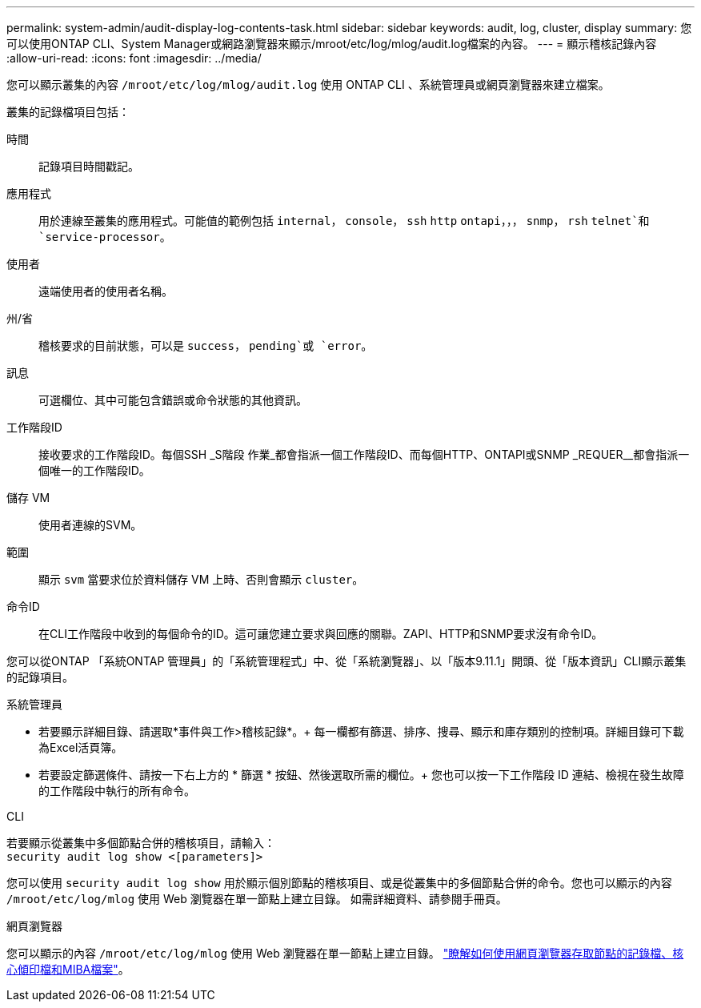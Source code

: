 ---
permalink: system-admin/audit-display-log-contents-task.html 
sidebar: sidebar 
keywords: audit, log, cluster, display 
summary: 您可以使用ONTAP CLI、System Manager或網路瀏覽器來顯示/mroot/etc/log/mlog/audit.log檔案的內容。 
---
= 顯示稽核記錄內容
:allow-uri-read: 
:icons: font
:imagesdir: ../media/


[role="lead"]
您可以顯示叢集的內容 `/mroot/etc/log/mlog/audit.log` 使用 ONTAP CLI 、系統管理員或網頁瀏覽器來建立檔案。

叢集的記錄檔項目包括：

時間:: 記錄項目時間戳記。
應用程式:: 用於連線至叢集的應用程式。可能值的範例包括 `internal`， `console`， `ssh` `http` `ontapi`，，， `snmp`， `rsh` `telnet`和 `service-processor`。
使用者:: 遠端使用者的使用者名稱。
州/省:: 稽核要求的目前狀態，可以是 `success`， `pending`或 `error`。
訊息:: 可選欄位、其中可能包含錯誤或命令狀態的其他資訊。
工作階段ID:: 接收要求的工作階段ID。每個SSH _S階段 作業_都會指派一個工作階段ID、而每個HTTP、ONTAPI或SNMP _REQUER__都會指派一個唯一的工作階段ID。
儲存 VM:: 使用者連線的SVM。
範圍:: 顯示 `svm` 當要求位於資料儲存 VM 上時、否則會顯示 `cluster`。
命令ID:: 在CLI工作階段中收到的每個命令的ID。這可讓您建立要求與回應的關聯。ZAPI、HTTP和SNMP要求沒有命令ID。


您可以從ONTAP 「系統ONTAP 管理員」的「系統管理程式」中、從「系統瀏覽器」、以「版本9.11.1」開頭、從「版本資訊」CLI顯示叢集的記錄項目。

[role="tabbed-block"]
====
.系統管理員
--
* 若要顯示詳細目錄、請選取*事件與工作>稽核記錄*。+
每一欄都有篩選、排序、搜尋、顯示和庫存類別的控制項。詳細目錄可下載為Excel活頁簿。
* 若要設定篩選條件、請按一下右上方的 * 篩選 * 按鈕、然後選取所需的欄位。+
您也可以按一下工作階段 ID 連結、檢視在發生故障的工作階段中執行的所有命令。


--
.CLI
--
若要顯示從叢集中多個節點合併的稽核項目，請輸入： +
`security audit log show <[parameters]>`

您可以使用 `security audit log show` 用於顯示個別節點的稽核項目、或是從叢集中的多個節點合併的命令。您也可以顯示的內容 `/mroot/etc/log/mlog` 使用 Web 瀏覽器在單一節點上建立目錄。
如需詳細資料、請參閱手冊頁。

--
.網頁瀏覽器
--
您可以顯示的內容 `/mroot/etc/log/mlog` 使用 Web 瀏覽器在單一節點上建立目錄。 link:accessg-node-log-core-dump-mib-files-task.html["瞭解如何使用網頁瀏覽器存取節點的記錄檔、核心傾印檔和MIBA檔案"]。

--
====